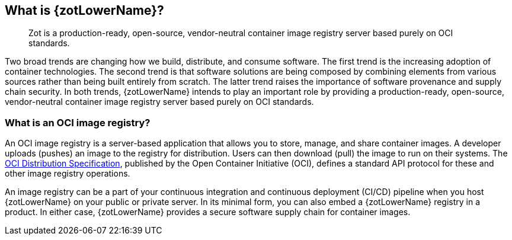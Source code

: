 == What is {zotLowerName}?

> Zot is a production-ready, open-source, vendor-neutral container image registry
server based purely on OCI standards.

Two broad trends are changing how we build, distribute, and consume software.
The first trend is the increasing adoption of container technologies. The second trend is
that software solutions are being composed by combining elements from various sources
rather than being built entirely from scratch. The latter trend raises the importance of
software provenance and supply chain security. In both trends, {zotLowerName} intends
to play an important role by providing a production-ready, open-source, vendor-neutral
container image registry server based purely on OCI standards.

=== What is an OCI image registry?

An OCI image registry is a server-based application that allows you to store, manage,
and share container images.  A developer uploads (pushes) an image to the registry for
distribution. Users can then download (pull) the image to run on their systems.  The
https://github.com/opencontainers/distribution-spec[OCI Distribution Specification],
published by the Open Container Initiative (OCI),
defines a standard API protocol for these and other image registry operations.

An image registry can be a part of your continuous integration and continuous
deployment (CI/CD) pipeline when you host {zotLowerName} on your public or
private server. In its minimal form, you can also embed a {zotLowerName} registry
in a product.  In either case, {zotLowerName} provides a secure
software supply chain for container images.
